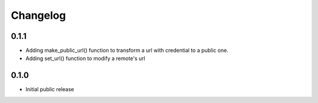 Changelog
=========


0.1.1
-----

- Adding make_public_url() function to transform a url with credential to a public one.
- Adding set_url() function to modify a remote's url



0.1.0
-----

- Initial public release
